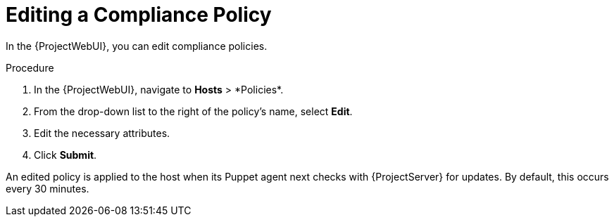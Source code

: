 [id="Editing_a_Compliance_Policy_{context}"]
= Editing a Compliance Policy

In the {ProjectWebUI}, you can edit compliance policies.

.Procedure
. In the {ProjectWebUI}, navigate to *Hosts*{nbsp}>{nbsp}*Policies*.
. From the drop-down list to the right of the policy's name, select *Edit*.
. Edit the necessary attributes.
. Click *Submit*.

An edited policy is applied to the host when its Puppet agent next checks with {ProjectServer} for updates.
By default, this occurs every 30 minutes.
